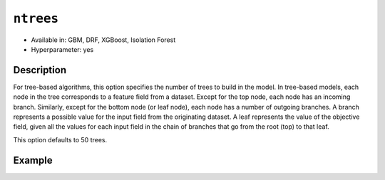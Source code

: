 ``ntrees``
----------

- Available in: GBM, DRF, XGBoost, Isolation Forest
- Hyperparameter: yes

Description
~~~~~~~~~~~

For tree-based algorithms, this option specifies the number of trees to build in the model. In tree-based models, each node in the tree corresponds to a feature field from a dataset. Except for the top node, each node has an incoming branch. Similarly, except for the bottom node (or leaf node), each node has a number of outgoing branches. A branch represents a possible value for the input field from the originating dataset. A leaf represents the value of the objective field, given all the values for each input field in the chain of branches that go from the root (top) to that leaf.

This option defaults to 50 trees. 

Example
~~~~~~~

.. tabs::
   .. code-tab:: r R

		library(h2o)
		h2o.init()
		# import the titanic dataset: 
		# This dataset is used to classify whether a passenger will survive '1' or not '0'
		# original dataset can be found at https://stat.ethz.ch/R-manual/R-devel/library/datasets/html/Titanic.html
		titanic <-  h2o.importFile("https://s3.amazonaws.com/h2o-public-test-data/smalldata/gbm_test/titanic.csv")

		# convert response column to a factor
		titanic['survived'] <- as.factor(titanic['survived'])

		# set the predictor names and the response column name
		# predictors include all columns except 'name' and the response column ("survived")
		predictors <- setdiff(colnames(titanic), colnames(titanic)[2:3])
		response <- "survived"

		# split into train and validation
		titanic_splits <- h2o.splitFrame(data =  titanic, ratios = 0.8, seed = 1234)
		train <- titanic_splits[[1]]
		valid <- titanic_splits[[2]]

		# try a range of ntrees: 
		bin_num = c(20, 50, 80, 110, 140, 170, 200)
		label = c("20", "50", "80", "110", "140", "170", "200")
		lapply(seq_along(1:length(bin_num)),function(num) {
		  titanic_gbm <- h2o.gbm(x = predictors, y = response, training_frame = train, validation_frame = valid,
		                          ntrees = bin_num[num], nfolds = 5, seed = 1234)
		  # print the value used and AUC score for train and valid
		  print(paste(label[num], 'training score',  h2o.auc(titanic_gbm, train = TRUE)))
		  print(paste(label[num], 'validation score',  h2o.auc(titanic_gbm, valid = TRUE)))
		})


		# Example of values to grid over for `ntrees`
		hyper_params <- list( ntrees = c(20, 50, 80, 110, 140, 170, 200) )

		# this example uses cartesian grid search because the search space is small
		# and we want to see the performance of all models. For a larger search space use
		# random grid search instead: list(strategy = "RandomDiscrete")
		grid <- h2o.grid(x = predictors, y = response, training_frame = train, validation_frame = valid,
		                 algorithm = "gbm", grid_id = "titanic_grid", hyper_params = hyper_params,
		                 search_criteria = list(strategy = "Cartesian"), seed = 1234)  

		## Sort the grid models by AUC
		sorted_grid <- h2o.getGrid("titanic_grid", sort_by = "auc", decreasing = TRUE)    
		sorted_grid


   .. code-tab:: python

		import h2o
		from h2o.estimators.gbm import H2OGradientBoostingEstimator
		h2o.init()
		h2o.cluster().show_status()

		# import the titanic dataset: 
		# This dataset is used to classify whether a passenger will survive '1' or not '0'
		# original dataset can be found at https://stat.ethz.ch/R-manual/R-devel/library/datasets/html/Titanic.html
		titanic = h2o.import_file("https://s3.amazonaws.com/h2o-public-test-data/smalldata/gbm_test/titanic.csv")

		# convert response column to a factor
		titanic['survived'] = titanic['survived'].asfactor() 

		# set the predictor names and the response column name
		# predictors include all columns except 'name' and the response column ("survived")
		predictors = titanic.columns
		del predictors[1:3]
		response = 'survived'

		# split into train and validation sets
		train, valid = titanic.split_frame(ratios = [.8], seed = 1234)

		# try a range of values for `ntrees`
		tree_num = [20, 50, 80, 110, 140, 170, 200]
		label = ["20", "50", "80", "110", "140", "170", "200"]
		for key, num in enumerate(tree_num):
		    # initialize the GBM estimator and set a seed for reproducibility
		    titanic_gbm = H2OGradientBoostingEstimator(ntrees = num, seed = 1234)
		    titanic_gbm.train(x = predictors, y = response, training_frame = train, validation_frame = valid)
		    # print the value and AUC score for train and validation sets
		    print(label[key], 'training score', titanic_gbm.auc(train = True))
		    print(label[key], 'validation score', titanic_gbm.auc(valid = True))


		# Example of values to grid over for `ntrees`
		# import Grid Search
		from h2o.grid.grid_search import H2OGridSearch

		# select the values for `ntrees` to grid over
		hyper_params = {'ntrees': [20, 50, 80, 110, 140, 170, 200]}

		# this example uses cartesian grid search because the search space is small
		# and we want to see the performance of all models. For a larger search space use
		# random grid search instead: {'strategy': "RandomDiscrete"}
		# initialize the GBM estimator
		tree_gbm_2 = H2OGradientBoostingEstimator(seed = 1234)

		# build grid search with previously made GBM and hyper parameters
		grid = H2OGridSearch(model = tree_gbm_2, hyper_params = hyper_params,  
		                     search_criteria = {'strategy': "Cartesian"})

		# train using the grid
		grid.train(x = predictors, y = response, training_frame = train, validation_frame = valid)

		# sort the grid models by decreasing AUC
		sorted_grid = grid.get_grid(sort_by='auc', decreasing=True)
		print(sorted_grid)